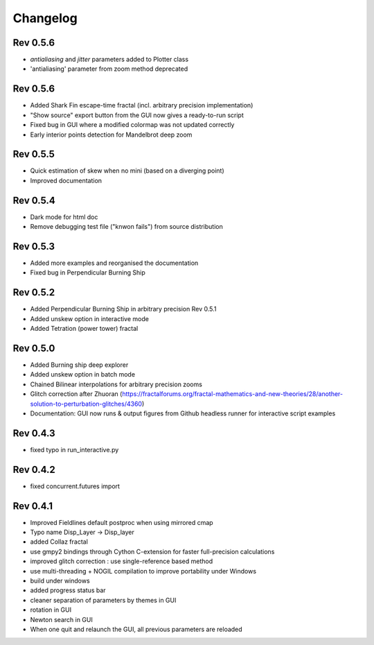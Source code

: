 Changelog
*********

Rev 0.5.6
~~~~~~~~~
- `antialiasing` and `jitter` parameters added to Plotter class
- 'antialiasing' parameter from zoom method deprecated


Rev 0.5.6
~~~~~~~~~
- Added Shark Fin escape-time fractal (incl. arbitrary precision implementation)
- "Show source" export button from the GUI now gives a ready-to-run script
- Fixed bug in GUI where a modified colormap was not updated correctly
- Early interior points detection for Mandelbrot deep zoom

Rev 0.5.5
~~~~~~~~~
- Quick estimation of skew when no mini (based on a diverging point)
- Improved documentation

Rev 0.5.4
~~~~~~~~~
- Dark mode for html doc
- Remove debugging test file ("knwon fails") from source distribution

Rev 0.5.3
~~~~~~~~~
- Added more examples and reorganised the documentation
- Fixed bug in Perpendicular Burning Ship

Rev 0.5.2
~~~~~~~~~
- Added Perpendicular Burning Ship in arbitrary precision
  Rev 0.5.1
- Added unskew option in interactive mode
- Added Tetration (power tower) fractal

Rev 0.5.0
~~~~~~~~~
- Added Burning ship deep explorer
- Added unskew option in batch mode
- Chained Bilinear interpolations for arbitrary precision zooms
- Glitch correction after Zhuoran
  (https://fractalforums.org/fractal-mathematics-and-new-theories/28/another-solution-to-perturbation-glitches/4360)
- Documentation: GUI now runs & output figures from Github headless runner
  for interactive script examples

Rev 0.4.3
~~~~~~~~~
- fixed typo in run_interactive.py

Rev 0.4.2
~~~~~~~~~
- fixed concurrent.futures import

Rev 0.4.1
~~~~~~~~~
- Improved Fieldlines default postproc when using mirrored cmap
- Typo name Disp_Layer -> Disp_layer
- added Collaz fractal
- use gmpy2 bindings through Cython C-extension for faster full-precision
  calculations
- improved glitch correction : use single-reference based method
- use multi-threading + NOGIL compilation to improve portability under Windows
- build under windows
- added progress status bar
- cleaner separation of parameters by themes in GUI
- rotation in GUI
- Newton search in GUI
- When one quit and relaunch the GUI, all previous parameters are reloaded


